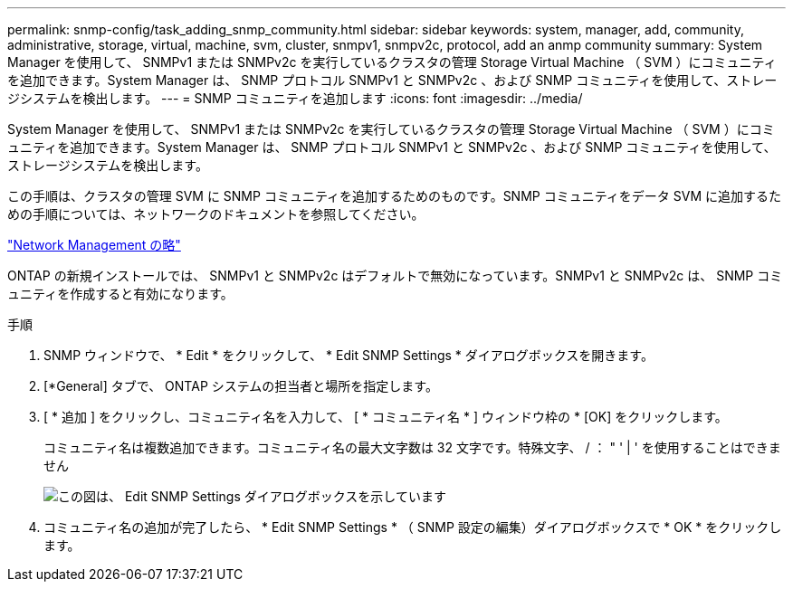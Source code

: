 ---
permalink: snmp-config/task_adding_snmp_community.html 
sidebar: sidebar 
keywords: system, manager, add, community, administrative, storage, virtual, machine, svm, cluster, snmpv1, snmpv2c, protocol, add an anmp community 
summary: System Manager を使用して、 SNMPv1 または SNMPv2c を実行しているクラスタの管理 Storage Virtual Machine （ SVM ）にコミュニティを追加できます。System Manager は、 SNMP プロトコル SNMPv1 と SNMPv2c 、および SNMP コミュニティを使用して、ストレージシステムを検出します。 
---
= SNMP コミュニティを追加します
:icons: font
:imagesdir: ../media/


[role="lead"]
System Manager を使用して、 SNMPv1 または SNMPv2c を実行しているクラスタの管理 Storage Virtual Machine （ SVM ）にコミュニティを追加できます。System Manager は、 SNMP プロトコル SNMPv1 と SNMPv2c 、および SNMP コミュニティを使用して、ストレージシステムを検出します。

この手順は、クラスタの管理 SVM に SNMP コミュニティを追加するためのものです。SNMP コミュニティをデータ SVM に追加するための手順については、ネットワークのドキュメントを参照してください。

https://docs.netapp.com/us-en/ontap/networking/index.html["Network Management の略"]

ONTAP の新規インストールでは、 SNMPv1 と SNMPv2c はデフォルトで無効になっています。SNMPv1 と SNMPv2c は、 SNMP コミュニティを作成すると有効になります。

.手順
. SNMP ウィンドウで、 * Edit * をクリックして、 * Edit SNMP Settings * ダイアログボックスを開きます。
. [*General] タブで、 ONTAP システムの担当者と場所を指定します。
. [ * 追加 ] をクリックし、コミュニティ名を入力して、 [ * コミュニティ名 * ] ウィンドウ枠の * [OK] をクリックします。
+
コミュニティ名は複数追加できます。コミュニティ名の最大文字数は 32 文字です。特殊文字、 / ： " ' | ' を使用することはできません

+
image::../media/snmp_cfg_comm_step3.gif[この図は、 Edit SNMP Settings ダイアログボックスを示しています,General tab,in which the example community name "comty1" is entered.]

. コミュニティ名の追加が完了したら、 * Edit SNMP Settings * （ SNMP 設定の編集）ダイアログボックスで * OK * をクリックします。

